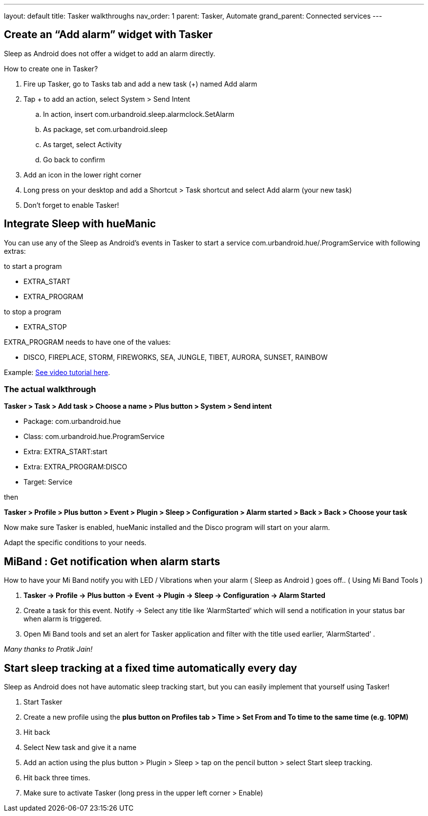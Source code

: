 ---
layout: default
title: Tasker walkthroughs
nav_order: 1
parent: Tasker, Automate
grand_parent: Connected services
---

## Create an “Add alarm” widget with Tasker
Sleep as Android does not offer a widget to add an alarm directly.

How to create one in Tasker?

. Fire up Tasker, go to Tasks tab and add a new task (+) named Add alarm
. Tap + to add an action, select System > Send Intent
.. In action, insert com.urbandroid.sleep.alarmclock.SetAlarm
.. As package, set com.urbandroid.sleep
.. As target, select Activity
.. Go back to confirm
. Add an icon in the lower right corner
. Long press on your desktop and add a Shortcut > Task shortcut and select Add alarm (your new task)
. Don’t forget to enable Tasker!

## Integrate Sleep with hueManic
You can use any of the Sleep as Android’s events in Tasker to start a service com.urbandroid.hue/.ProgramService with following extras:

.to start a program
- EXTRA_START
- EXTRA_PROGRAM

.to stop a program
- EXTRA_STOP

EXTRA_PROGRAM needs to have one of the values:

- DISCO, FIREPLACE, STORM, FIREWORKS, SEA, JUNGLE, TIBET, AURORA, SUNSET, RAINBOW

Example: https://sleep.urbandroid.org/help/huemanic.mp4[See video tutorial here].


### The actual walkthrough

*Tasker > Task > Add task > Choose a name > Plus button > System > Send intent*

- Package: com.urbandroid.hue
- Class: com.urbandroid.hue.ProgramService
- Extra: EXTRA_START:start
- Extra: EXTRA_PROGRAM:DISCO
- Target: Service

then

*Tasker > Profile > Plus button > Event > Plugin > Sleep > Configuration > Alarm started > Back > Back > Choose your task*

Now make sure Tasker is enabled, hueManic installed and the Disco program will start on your alarm.

Adapt the specific conditions to your needs.

## MiBand : Get notification when alarm starts
How to have your Mi Band notify you with LED / Vibrations when your alarm ( Sleep as Android ) goes off.. ( Using Mi Band Tools )

. *Tasker -> Profile -> Plus button -> Event -> Plugin -> Sleep -> Configuration -> Alarm Started*
. Create a task for this event. Notify -> Select any title like ‘AlarmStarted’ which will send a notification in your status bar when alarm is triggered.
. Open Mi Band tools and set an alert for Tasker application and filter with the title used earlier, ‘AlarmStarted’ .

_Many thanks to Pratik Jain!_

## Start sleep tracking at a fixed time automatically every day
Sleep as Android does not have automatic sleep tracking start, but you can easily implement that yourself using Tasker!

. Start Tasker
. Create a new profile using the *plus button on Profiles tab > Time > Set From and To time to the same time (e.g. 10PM)*
. Hit back
. Select New task and give it a name
. Add an action using the plus button > Plugin > Sleep > tap on the pencil button > select Start sleep tracking.
. Hit back three times.
. Make sure to activate Tasker (long press in the upper left corner > Enable)